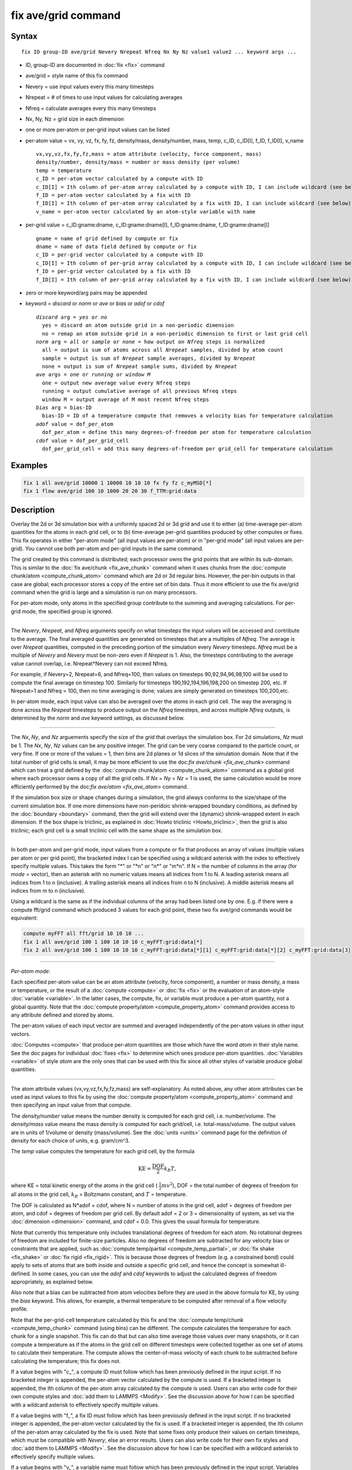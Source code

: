 .. index:: fix ave/grid

fix ave/grid command
=====================

Syntax
""""""

.. parsed-literal::

   fix ID group-ID ave/grid Nevery Nrepeat Nfreq Nx Ny Nz value1 value2 ... keyword args ...

* ID, group-ID are documented in :doc:`fix <fix>` command
* ave/grid = style name of this fix command
* Nevery = use input values every this many timesteps
* Nrepeat = # of times to use input values for calculating averages
* Nfreq = calculate averages every this many timesteps
* Nx, Ny, Nz = grid size in each dimension
* one or more per-atom or per-grid input values can be listed
* per-atom value = vx, vy, vz, fx, fy, fz, density/mass, density/number, mass, temp, c_ID, c_ID[I], f_ID, f_ID[I], v_name

  .. parsed-literal::

       vx,vy,vz,fx,fy,fz,mass = atom attribute (velocity, force component, mass)
       density/number, density/mass = number or mass density (per volume)
       temp = temperature
       c_ID = per-atom vector calculated by a compute with ID
       c_ID[I] = Ith column of per-atom array calculated by a compute with ID, I can include wildcard (see below)
       f_ID = per-atom vector calculated by a fix with ID
       f_ID[I] = Ith column of per-atom array calculated by a fix with ID, I can include wildcard (see below)
       v_name = per-atom vector calculated by an atom-style variable with name

* per-grid value = c_ID:gname:dname, c_ID:gname:dname[I], f_ID:gname:dname, f_ID:gname:dname[I]

  .. parsed-literal::

       gname = name of grid defined by compute or fix
       dname = name of data field defined by compute or fix
       c_ID = per-grid vector calculated by a compute with ID
       c_ID[I] = Ith column of per-grid array calculated by a compute with ID, I can include wildcard (see below)
       f_ID = per-grid vector calculated by a fix with ID
       f_ID[I] = Ith column of per-grid array calculated by a fix with ID, I can include wildcard (see below)

* zero or more keyword/arg pairs may be appended
* keyword = *discard* or *norm* or *ave* or *bias* or *adof* or *cdof*

  .. parsed-literal::

       *discard* arg = *yes* or *no*
         yes = discard an atom outside grid in a non-periodic dimension
         no = remap an atom outside grid in a non-periodic dimension to first or last grid cell
       *norm* arg = *all* or *sample* or *none* = how output on *Nfreq* steps is normalized
         all = output is sum of atoms across all *Nrepeat* samples, divided by atom count
         sample = output is sum of *Nrepeat* sample averages, divided by *Nrepeat*
         none = output is sum of *Nrepeat* sample sums, divided by *Nrepeat*
       *ave* args = *one* or *running* or *window M*
         one = output new average value every Nfreq steps
         running = output cumulative average of all previous Nfreq steps
         window M = output average of M most recent Nfreq steps
       *bias* arg = bias-ID
         bias-ID = ID of a temperature compute that removes a velocity bias for temperature calculation
       *adof* value = dof_per_atom
         dof_per_atom = define this many degrees-of-freedom per atom for temperature calculation
       *cdof* value = dof_per_grid_cell
         dof_per_grid_cell = add this many degrees-of-freedom per grid_cell for temperature calculation

Examples
""""""""

.. code-block:: LAMMPS

   fix 1 all ave/grid 10000 1 10000 10 10 10 fx fy fz c_myMSD[*]
   fix 1 flow ave/grid 100 10 1000 20 20 30 f_TTM:grid:data

Description
"""""""""""

Overlay the 2d or 3d simulation box with a uniformly spaced 2d or 3d
grid and use it to either (a) time-average per-atom quantities for the
atoms in each grid cell, or to (b) time-average per-grid quantities
produced by other computes or fixes.  This fix operates in either
"per-atom mode" (all input values are per-atom) or in "per-grid mode"
(all input values are per-grid).  You cannot use both per-atom and
per-grid inputs in the same command.

The grid created by this command is distributed; each processor owns
the grid points that are within its sub-domain.  This is similar to
the :doc:`fix ave/chunk <fix_ave_chunk>` command when it uses chunks
from the :doc:`compute chunk/atom <compute_chunk_atom>` command which
are 2d or 3d regular bins.  However, the per-bin outputs in that case
are global; each processor stores a copy of the entire set of bin
data.  Thus it more efficient to use the fix ave/grid command when the
grid is large and a simulation is run on many processors.

For per-atom mode, only atoms in the specified group contribute to the
summing and averaging calculations.  For per-grid mode, the specified
group is ignored.

----------

The *Nevery*, *Nrepeat*, and *Nfreq* arguments specify on what
timesteps the input values will be accessed and contribute to the
average.  The final averaged quantities are generated on timesteps
that are a multiples of *Nfreq*\ .  The average is over *Nrepeat*
quantities, computed in the preceding portion of the simulation every
*Nevery* timesteps.  *Nfreq* must be a multiple of *Nevery* and
*Nevery* must be non-zero even if *Nrepeat* is 1.  Also, the timesteps
contributing to the average value cannot overlap, i.e. Nrepeat\*Nevery
can not exceed Nfreq.

For example, if Nevery=2, Nrepeat=6, and Nfreq=100, then values on
timesteps 90,92,94,96,98,100 will be used to compute the final average
on timestep 100.  Similarly for timesteps 190,192,194,196,198,200 on
timestep 200, etc.  If Nrepeat=1 and Nfreq = 100, then no time
averaging is done; values are simply generated on timesteps
100,200,etc.

In per-atom mode, each input value can also be averaged over the atoms
in each grid cell.  The way the averaging is done across the *Nrepeat*
timesteps to produce output on the *Nfreq* timesteps, and across
multiple *Nfreq* outputs, is determined by the *norm* and *ave*
keyword settings, as discussed below.

----------

The *Nx*, *Ny*, and *Nz* arguements specify the size of the grid that
overlays the simulation box.  For 2d simulations, *Nz* must be 1.  The
*Nx*, *Ny*, *Nz* values can be any positive integer.  The grid can be
very coarse compared to the particle count, or very fine.  If one or
more of the values = 1, then bins are 2d planes or 1d slices of the
simulation domain.  Note that if the total number of grid cells is
small, it may be more efficient to use the doc:`fix ave/chunk
<fix_ave_chunk>` command which can treat a grid defined by the
:doc:`compute chunk/atom <compute_chunk_atom>` command as a global
grid where each processor owns a copy of all the grid cells.  If *Nx*
= *Ny* = *Nz* = 1 is used, the same calculation would be more
efficiently performed by the doc:`fix ave/atom <fix_ave_atom>`
command.

If the simulation box size or shape changes during a simulation, the
grid always conforms to the size/shape of the current simulation box.
If one more dimensions have non-peridoic shrink-wrapped boundary
conditions, as defined by the :doc:`boundary <boundary>` command, then
the grid will extend over the (dynamic) shrink-wrapped extent in each
dimension.  If the box shape is triclinic, as explained in :doc:`Howto
triclinic <Howto_triclinic>`, then the grid is also triclinic; each
grid cell is a small triclinic cell with the same shape as the
simulation box.

----------

In both per-atom and per-grid mode, input values from a compute or fix
that produces an array of values (multiple values per atom or per grid
point), the bracketed index I can be specified using a wildcard
asterisk with the index to effectively specify multiple values.  This
takes the form "\*" or "\*n" or "n\*" or "m\*n".  If N = the number of
columns in the array (for *mode* = vector), then an asterisk with no
numeric values means all indices from 1 to N.  A leading asterisk
means all indices from 1 to n (inclusive).  A trailing asterisk means
all indices from n to N (inclusive).  A middle asterisk means all
indices from m to n (inclusive).

Using a wildcard is the same as if the individual columns of the array
had been listed one by one.  E.g. if there were a compute fft/grid
command which produced 3 values for each grid point, these two fix
ave/grid commands would be equivalent:

.. code-block:: LAMMPS

   compute myFFT all fft/grid 10 10 10 ...
   fix 1 all ave/grid 100 1 100 10 10 10 c_myFFT:grid:data[*]
   fix 2 all ave/grid 100 1 100 10 10 10 c_myFFT:grid:data[*][1] c_myFFT:grid:data[*][2] c_myFFT:grid:data[3]

----------

*Per-atom mode*:

Each specified per-atom value can be an atom attribute (velocity,
force component), a number or mass density, a mass or temperature, or
the result of a :doc:`compute <compute>` or :doc:`fix <fix>` or the
evaluation of an atom-style :doc:`variable <variable>`.  In the latter
cases, the compute, fix, or variable must produce a per-atom quantity,
not a global quantity.  Note that the :doc:`compute property/atom
<compute_property_atom>` command provides access to any attribute
defined and stored by atoms.

The per-atom values of each input vector are summed and averaged
independently of the per-atom values in other input vectors.

:doc:`Computes <compute>` that produce per-atom quantities are those
which have the word *atom* in their style name.  See the doc pages for
individual :doc:`fixes <fix>` to determine which ones produce per-atom
quantities.  :doc:`Variables <variable>` of style *atom* are the only
ones that can be used with this fix since all other styles of variable
produce global quantities.

----------

The atom attribute values (vx,vy,vz,fx,fy,fz,mass) are
self-explanatory.  As noted above, any other atom attributes can be
used as input values to this fix by using the :doc:`compute
property/atom <compute_property_atom>` command and then specifying an
input value from that compute.

The *density/number* value means the number density is computed for
each grid cell, i.e. number/volume.  The *density/mass* value means
the mass density is computed for each grid/cell,
i.e. total-mass/volume.  The output values are in units of 1/volume or
density (mass/volume).  See the :doc:`units <units>` command page for
the definition of density for each choice of units, e.g. gram/cm\^3.

The *temp* value computes the temperature for each grid cell, by the
formula

.. math::

   \text{KE} = \frac{\text{DOF}}{2} k_B T,

where KE = total kinetic energy of the atoms in the grid cell (
:math:`\frac{1}{2} m v^2`), DOF = the total number of degrees of
freedom for all atoms in the grid cell, :math:`k_B` = Boltzmann
constant, and :math:`T` = temperature.

The DOF is calculated as N\*adof + cdof, where N = number of atoms in
the grid cell, adof = degrees of freedom per atom, and cdof = degrees
of freedom per grid cell.  By default adof = 2 or 3 = dimensionality
of system, as set via the :doc:`dimension <dimension>` command, and
cdof = 0.0.  This gives the usual formula for temperature.

Note that currently this temperature only includes translational
degrees of freedom for each atom.  No rotational degrees of freedom
are included for finite-size particles.  Also no degrees of freedom
are subtracted for any velocity bias or constraints that are applied,
such as :doc:`compute temp/partial <compute_temp_partial>`, or
:doc:`fix shake <fix_shake>` or :doc:`fix rigid <fix_rigid>`.  This is
because those degrees of freedom (e.g. a constrained bond) could apply
to sets of atoms that are both inside and outside a specific grid
cell, and hence the concept is somewhat ill-defined.  In some cases,
you can use the *adof* and *cdof* keywords to adjust the calculated
degrees of freedom appropriately, as explained below.

Also note that a bias can be subtracted from atom velocities before
they are used in the above formula for KE, by using the *bias*
keyword.  This allows, for example, a thermal temperature to be
computed after removal of a flow velocity profile.

Note that the per-grid-cell temperature calculated by this fix and the
:doc:`compute temp/chunk <compute_temp_chunk>` command (using bins)
can be different.  The compute calculates the temperature for each
chunk for a single snapshot.  This fix can do that but can also time
average those values over many snapshots, or it can compute a
temperature as if the atoms in the grid cell on different timesteps
were collected together as one set of atoms to calculate their
temperature.  The compute allows the center-of-mass velocity of each
chunk to be subtracted before calculating the temperature; this fix
does not.

If a value begins with "c\_", a compute ID must follow which has been
previously defined in the input script.  If no bracketed integer is
appended, the per-atom vector calculated by the compute is used.  If a
bracketed integer is appended, the Ith column of the per-atom array
calculated by the compute is used.  Users can also write code for
their own compute styles and :doc:`add them to LAMMPS <Modify>`.  See
the discussion above for how I can be specified with a wildcard
asterisk to effectively specify multiple values.

If a value begins with "f\_", a fix ID must follow which has been
previously defined in the input script.  If no bracketed integer is
appended, the per-atom vector calculated by the fix is used.  If a
bracketed integer is appended, the Ith column of the per-atom array
calculated by the fix is used.  Note that some fixes only produce
their values on certain timesteps, which must be compatible with
*Nevery*, else an error results.  Users can also write code for their
own fix styles and :doc:`add them to LAMMPS <Modify>`.  See the
discussion above for how I can be specified with a wildcard asterisk
to effectively specify multiple values.

If a value begins with "v\_", a variable name must follow which has
been previously defined in the input script.  Variables of style
*atom* can reference thermodynamic keywords and various per-atom
attributes, or invoke other computes, fixes, or variables when they
are evaluated, so this is a very general means of generating per-atom
quantities to average within grid cells.

----------

*Per-grid mode*:

The attributes that begin with *c_ID* and *f_ID* both take
colon-separated fields *gname* and *dname*.  These refer to a grid
name and data field name which is defined by the compute or fix.  Note
that a compute or fix can define one or more grids (of different
sizes) and one or more data fields for each of those grids.  The sizes
of all grids used as values for one instance of this fix must be the
same.

The *c_ID:gname:dname* and *c_ID:gname:dname[I]* attributes allow
per-grid vectors or arrays calculated by a :doc:`compute <compute>` to
be accessed.  The ID in the attribute should be replaced by the actual
ID of the compute that has been defined previously in the input
script.

If *c_ID:gname:dname* is used as a attribute, then the per-grid vector
calculated by the compute is accessed.  If *c_ID:gname:dname[I]* is
used, then I must be in the range from 1-M, which will access the Ith
column of the per-grid array with M columns calculated by the compute.
See the discussion above for how I can be specified with a wildcard
asterisk to effectively specify multiple values.

The *f_ID:gname:dname* and *f_ID:gname:dname[I]* attributes allow
per-grid vectors or arrays calculated by a :doc:`fix <fix>` to be
output.  The ID in the attribute should be replaced by the actual ID
of the fix that has been defined previously in the input script.

If *f_ID:gname:dname* is used as a attribute, then the per-grid vector
calculated by the fix is printed.  If *f_ID:gname:dname[I]* is used,
then I must be in the range from 1-M, which will print the Ith column
of the per-grid with M columns calculated by the fix.  See the
discussion above for how I can be specified with a wildcard asterisk
to effectively specify multiple values.

----------

Additional optional keywords also affect the operation of this fix and
its outputs.  Some are only applicable to per-atom mode.  Some are
applicable to both per-atom and per-grid mode.

The *discard* keyword is only applicable to per-atom mode.  If a
dimension of the system is non-periodic, then grid cells will only
span the box dimension (fixed or shrink-wrap boundaries as set by the
:doc:`boundary` command).  An atom may thus be slighlty outside the
range of grid cells on a particular timestep.  If *discard* is set to
*yes* (the default), then the atom will be assigned to the closest
grid cell (lowest or highest) in that dimension.  If *discard* is set
to *no* the atom will be ignored.

----------

The *norm* keyword is only applicable to per-atom mode.  In per-grid
mode, the *norm* keyword setting is ignored.  The output grid value on
an *Nfreq* timestep is the sum of the grid values in each of the
*Nrepeat* samples, divided by *Nrepeat*.

In per-atom mode, the *norm" keywod affects how averaging is done for
the per-grid values that are output on an *Nfreq* timestep.  *Nrepeat*
samples contribute to the output.  The *norm* keyword has 3 possible
settings: *all* or *sample* or *none*.  *All* is the default.

In the formulas that follow, SumI is the sum of a per-atom property
over the CountI atoms in a grid cell for a single sample I, where I
varies from 1 to N, and N = Nrepeat.  These formulas are used for any
per-atom input value listed above, except *density/number*,
*density/mass*, and *temp*.  Those input values are discussed below.

In per-atom mode, for *norm all* the output grid value on the *Nfreq*
timestep is an average over atoms across the entire *Nfreq* timescale:

Output = (Sum1 + Sum2 + ... + SumN) / (Count1 + Count2 + ... + CountN)

In per-atom mode, for *norm sample* the output grid value on the
*Nfreq* timestep is an average of an average:

Output = (Sum1/Count1 + Sum2/Count2 + ... + SumN/CountN) / Nrepeat

In per-atom mode, for *norm none* the output grid value on the
*Nfreq* timestep is not normalized by the atom counts:

Output = (Sum1 + Sum2 + ... SumN) / Nrepeat

For *density/number* and *density/mass*, the output value is the same
as in the formulas above for *norm all* and *norm sample*, except that
the result is also divided by the grid cell volume.  For *norm all*,
this will be the volume at the final *Nfreq* timestep.  For *norm
sample*, the divide-by-volume is done for each sample, using the grid
cell volume at the sample timestep.  For *norm none*, the output is
the same as for *norm all*.

For *temp*, the output temperature uses the formula for kinetic energy
KE listed above, and is normalized similarl to the formulas above for
*norm all* and *norm sample*, except for the way the degrees of
freedom (DOF) are calculated.  For *norm none*, the output is the same
as for *norm all*.

For *norm all*, the DOF = *Nrepeat* times *cdof* plus *Count* times
*adof*, where *Count* = (Count1 + Count2 + ... + CountN).  The *cdof*
and *adof* keywords are discussed below.  The output temperature is
computed with all atoms across all samples contributing.

For *norm sample*, the DOF for a single sample = *cdof* plus *Count*
times *adof*, where *Count* = CountI for a single sample.  The output
temperature is the average of *Nsample* temperatures calculated for
each sample.

Finally, for all 3 *norm* settings the output count of atoms per grid
cell is:

Output count = (Count1 + Count2 + ... CountN) / Nrepeat

This count is the same for all per-atom input values, including
*density/number*, *density/mass*, and *temp*.

----------

The *ave* keyword is applied to both per-atom and per-grid mode.  It
determines how the per-grid values produced once every *Nfreq* steps
are averaged with values produced on previous steps that were
multiples of *Nfreq*, before they are accessed by another output
command.

If the *ave* setting is *one*, which is the default, then the grid
values produced on *Nfreq* timesteps are independent of each other;
they are output as-is without further averaging.

If the *ave* setting is *running*, then the grid values produced on
*Nfreq* timesteps are summed and averaged in a cumulative sense before
being output.  Each output grid value is thus the average of the grid
value produced on that timestep with all preceding values for the same
grid value.  This running average begins when the fix is defined; it
can only be restarted by deleting the fix via the :doc:`unfix <unfix>`
command, or re-defining the fix by re-specifying it.

If the *ave* setting is *window*, then the grid values produced on
*Nfreq* timesteps are summed and averaged within a moving "window" of
time, so that the last M values for the same grid are used to produce
the output.  E.g. if M = 3 and Nfreq = 1000, then the grid value
output on step 10000 will be the average of the grid values on steps
8000,9000,10000.  Outputs on early steps will average over less than M
values if they are not available.

----------

The *bias*, *adof*, and *cdof* keywords are only applicable to
per-atom mode.

The *bias* keyword specifies the ID of a temperature compute that
removes a "bias" velocity from each atom, specified as *bias-ID*\ .
It is only used when the *temp* value is calculated, to compute the
thermal temperature of each grid cell after the translational kinetic
energy components have been altered in a prescribed way, e.g.  to
remove a flow velocity profile.  See the doc pages for individual
computes that calculate a temperature to see which ones implement a
bias.

The *adof* and *cdof* keywords define the values used in the degree of
freedom (DOF) formula described above for temperature calculation for
each grid cell.  They are only used when the *temp* value is
calculated.  They can be used to calculate a more appropriate
temperature in some cases.  Here are 3 examples:

If grid cells contain some number of water molecules and :doc:`fix
shake <fix_shake>` is used to make each molecule rigid, then you could
calculate a temperature with 6 degrees of freedom (DOF) (3
translational, 3 rotational) per molecule by setting *adof* to 2.0.

If :doc:`compute temp/partial <compute_temp_partial>` is used with the
*bias* keyword to only allow the x component of velocity to contribute
to the temperature, then *adof* = 1.0 would be appropriate.

Using *cdof* = -2 or -3 (for 2d or 3d simulations) will subtract out 2
or 3 degrees of freedom for each grid cell, similar to how the
:doc:`compute temp <compute_temp>` command subtracts out 3 DOF for the
entire system.

----------

Restart, fix_modify, output, run start/stop, minimize info
"""""""""""""""""""""""""""""""""""""""""""""""""""""""""""

No information about this fix is written to :doc:`binary restart files
<restart>`.  None of the :doc:`fix_modify <fix_modify>` options are
relevant to this fix.

This fix calculates a per-grid array which has one column for each of
the specified input values.  The units for each column with be in the
:doc:`units <units>` for the per-atom or per-grid quantity for the
corresponding input value.  If the fix is used in per-atom mode, it
also calculates a per-grid vector with the count of atoms in each grid
cell.  The number of rows in the per-grid array and number of values
in the per-grid vector (distributed across all processors) is Nx *
Ny * Nz.

For access by other commands, the name of the single grid produced by
this fix is "grid".  The names of its two per-grid datums are "data"
for the per-grid array and "count" for the per-grid vector (if using
per-atom values).  Both datums can be accessed by various :doc:`output
commands <Howto_output>`.

In per-atom mode, the per-grid array values calculated by this fix are
treated as "intensive", since they are typically already normalized by
the count of atoms in each grid cell.

No parameter of this fix can be used with the *start/stop* keywords of
the :doc:`run <run>` command.  This fix is not invoked during
:doc:`energy minimization <minimize>`.

Restrictions
""""""""""""
none

Related commands
""""""""""""""""

:doc:`fix ave/atom <fix_ave_atom>`, :doc:`fix ave/chunk <fix_ave_chunk>`

Default
"""""""

The option defaults are discard = yes, norm = all, ave = one, and bias
= none.
